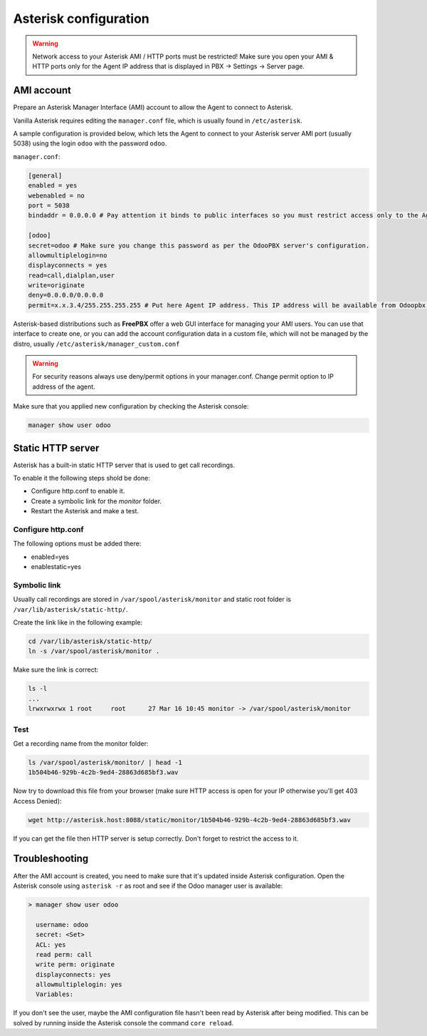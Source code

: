 ----------------------
Asterisk configuration
----------------------
.. warning::

  Network access to your Asterisk AMI / HTTP ports must be restricted!
  Make sure you open your AMI & HTTP ports only for the Agent IP address that is displayed in PBX -> Settings -> Server page.

AMI account
-----------
Prepare an Asterisk Manager Interface (AMI) account to allow the Agent to connect to Asterisk.

Vanilla Asterisk requires editing the  ``manager.conf`` file, which is usually found in ``/etc/asterisk``.

A sample configuration is provided below, which lets the Agent to connect
to your Asterisk server AMI port (usually 5038) using the login ``odoo`` with the password ``odoo``.


``manager.conf``:

.. code::

    [general]
    enabled = yes
    webenabled = no
    port = 5038
    bindaddr = 0.0.0.0 # Pay attention it binds to public interfaces so you must restrict access only to the Agent IP address.

    [odoo]
    secret=odoo # Make sure you change this password as per the OdooPBX server's configuration.
    allowmultiplelogin=no
    displayconnects = yes
    read=call,dialplan,user
    write=originate
    deny=0.0.0.0/0.0.0.0
    permit=x.x.3.4/255.255.255.255 # Put here Agent IP address. This IP address will be available from Odoopbx server settings after activating subscription.
    

Asterisk-based distributions such as **FreePBX**  offer a web GUI interface for managing your
AMI users. You can use that interface to create one, or you can add the account configuration data in
a custom file, which will not be managed by the distro, usually ``/etc/asterisk/manager_custom.conf``

.. warning::
   For security reasons always use deny/permit options in your manager.conf.
   Change permit option to IP address of the agent. 

Make sure that you applied new configuration by checking the Asterisk console:

.. code::
    
    manager show user odoo

Static HTTP server
------------------
Asterisk has a built-in static HTTP server that is used to get call recordings. 

To enable it the following steps shold be done:

* Configure http.conf to enable it.
* Create a symbolic link for the *monitor* folder.
* Restart the Asterisk and make a test. 

Configure http.conf
===================
The following options must be added there:

* enabled=yes
* enablestatic=yes
  
Symbolic link
=============
Usually call recordings are stored in ``/var/spool/asterisk/monitor`` and 
static root folder is ``/var/lib/asterisk/static-http/``.

Create the link like in the following example:

.. code:: bash

    cd /var/lib/asterisk/static-http/
    ln -s /var/spool/asterisk/monitor .

Make sure the link is correct:

.. code:: bash

    ls -l
    ...
    lrwxrwxrwx 1 root     root      27 Mar 16 10:45 monitor -> /var/spool/asterisk/monitor

Test
====
Get a recording name from the monitor folder:

.. code:: bash

  ls /var/spool/asterisk/monitor/ | head -1
  1b504b46-929b-4c2b-9ed4-28863d685bf3.wav

Now try to download this file from your browser (make sure HTTP access is open for your IP otherwise you'll get 403 Access Denied):

.. code::

    wget http://asterisk.host:8088/static/monitor/1b504b46-929b-4c2b-9ed4-28863d685bf3.wav

If you can get the file then HTTP server is setup correctly. Don't forget to restrict the access to it.

Troubleshooting
---------------
After the AMI account is created, you need to make sure that it's updated inside Asterisk configuration.
Open the Asterisk console using ``asterisk -r`` as root and see if the Odoo manager user is available:

.. code::

   > manager show user odoo

     username: odoo
     secret: <Set>
     ACL: yes
     read perm: call
     write perm: originate
     displayconnects: yes
     allowmultiplelogin: yes
     Variables:

If you don't see the user, maybe the AMI configuration file hasn't been read by Asterisk after being modified.
This can be solved by running inside the Asterisk console the command ``core reload``.
